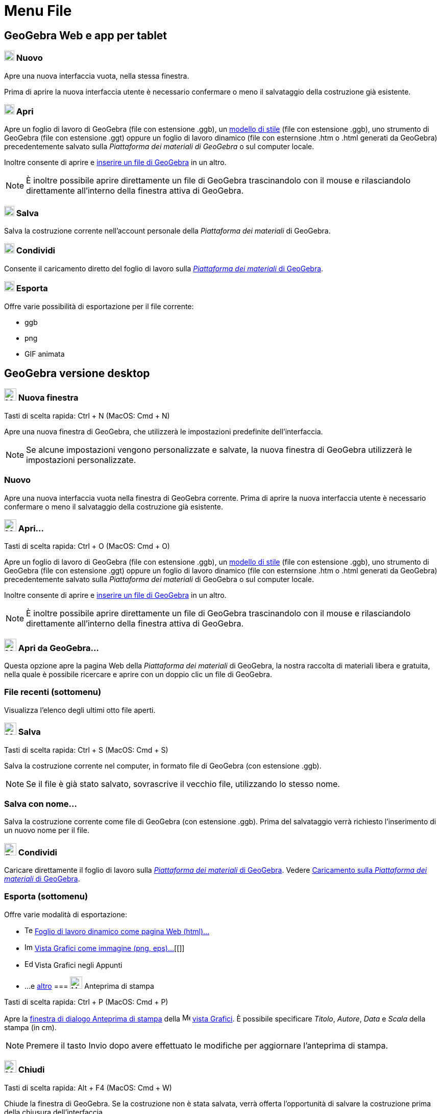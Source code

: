 = Menu File

== [#GeoGebra_Web_e_app_per_tablet]#GeoGebra Web e app per tablet#

=== [#Nuovo]#image:20px-Menu-file-new.svg.png[Menu-file-new.svg,width=20,height=20] Nuovo#

Apre una nuova interfaccia vuota, nella stessa finestra.

Prima di aprire la nuova interfaccia utente è necessario confermare o meno il salvataggio della costruzione già
esistente.

=== [#Apri]#image:20px-Menu-file-open.svg.png[Menu-file-open.svg,width=20,height=20] Apri#

Apre un foglio di lavoro di GeoGebra (file con estensione .ggb), un
xref:/Opzioni_di_apertura_file_Applica_modello.adoc[modello di stile] (file con estensione .ggb), uno strumento di
GeoGebra (file con estensione .ggt) oppure un foglio di lavoro dinamico (file con esternsione .htm o .html generati da
GeoGebra) precedentemente salvato sulla _Piattaforma dei materiali di GeoGebra_ o sul computer locale.

Inoltre consente di aprire e xref:/Opzioni_di_apertura_file_Inserisci_file.adoc[inserire un file di GeoGebra] in un
altro.

[NOTE]
====

È inoltre possibile aprire direttamente un file di GeoGebra trascinandolo con il mouse e rilasciandolo direttamente
all'interno della finestra attiva di GeoGebra.

====

=== [#Salva]#image:20px-Menu-file-save.svg.png[Menu-file-save.svg,width=20,height=20] Salva#

Salva la costruzione corrente nell'account personale della _Piattaforma dei materiali_ di GeoGebra.

=== [#Condividi]#image:20px-Menu-file-share.svg.png[Menu-file-share.svg,width=20,height=20] Condividi#

Consente il caricamento diretto del foglio di lavoro sulla http://www.geogebra.org/[_Piattaforma dei materiali_ di
GeoGebra].

=== [#Esporta]#image:20px-Menu-file-export.svg.png[Menu-file-export.svg,width=20,height=20] Esporta#

Offre varie possibilità di esportazione per il file corrente:

* ggb
* png
* GIF animata

== [#GeoGebra_versione_desktop]#GeoGebra versione desktop#

=== [#Nuova_finestra]#image:Menu_New.png[Menu New.png,width=24,height=24] Nuova finestra#

Tasti di scelta rapida: [.kcode]#Ctrl# + [.kcode]#N# (MacOS: [.kcode]#Cmd# + [.kcode]#N#)

Apre una nuova finestra di GeoGebra, che utilizzerà le impostazioni predefinite dell'interfaccia.

[NOTE]
====

Se alcune impostazioni vengono personalizzate e salvate, la nuova finestra di GeoGebra utilizzerà le impostazioni
personalizzate.

====

=== [#Nuovo_2]#Nuovo#

Apre una nuova interfaccia vuota nella finestra di GeoGebra corrente. Prima di aprire la nuova interfaccia utente è
necessario confermare o meno il salvataggio della costruzione già esistente.

=== [#Apri...]#image:Menu_Open.png[Menu Open.png,width=24,height=24] Apri...#

Tasti di scelta rapida: [.kcode]#Ctrl# + [.kcode]#O# (MacOS: [.kcode]#Cmd# + [.kcode]#O#)

Apre un foglio di lavoro di GeoGebra (file con estensione .ggb), un
xref:/Opzioni_di_apertura_file_Applica_modello.adoc[modello di stile] (file con estensione .ggb), uno strumento di
GeoGebra (file con estensione .ggt) oppure un foglio di lavoro dinamico (file con esternsione .htm o .html generati da
GeoGebra) precedentemente salvato sulla _Piattaforma dei materiali_ di GeoGebra o sul computer locale.

Inoltre consente di aprire e xref:/Opzioni_di_apertura_file_Inserisci_file.adoc[inserire un file di GeoGebra] in un
altro.

[NOTE]
====

È inoltre possibile aprire direttamente un file di GeoGebra trascinandolo con il mouse e rilasciandolo direttamente
all'interno della finestra attiva di GeoGebra.

====

=== [#Apri_da_GeoGebra...]#image:Menu_Open.png[Menu Open.png,width=24,height=24] Apri da GeoGebra...#

Questa opzione apre la pagina Web della _Piattaforma dei materiali_ di GeoGebra, la nostra raccolta di materiali libera
e gratuita, nella quale è possibile ricercare e aprire con un doppio clic un file di GeoGebra.

=== [#File_recenti_.28sottomenu.29]#File recenti (sottomenu)#

Visualizza l'elenco degli ultimi otto file aperti.

=== [#Salva_2]#image:Menu_Save.png[Menu Save.png,width=24,height=24] Salva#

Tasti di scelta rapida: [.kcode]#Ctrl# + [.kcode]#S# (MacOS: [.kcode]#Cmd# + [.kcode]#S#)

Salva la costruzione corrente nel computer, in formato file di GeoGebra (con estensione .ggb).

[NOTE]
====

Se il file è già stato salvato, sovrascrive il vecchio file, utilizzando lo stesso nome.

====

=== [#Salva_con_nome...]#Salva con nome...#

Salva la costruzione corrente come file di GeoGebra (con estensione .ggb). Prima del salvataggio verrà richiesto
l'inserimento di un nuovo nome per il file.

=== [#Condividi_2]#image:Export_small.png[Export small.png,width=24,height=24] Condividi#

Caricare direttamente il foglio di lavoro sulla http://www.geogebra.org/[_Piattaforma dei materiali_ di GeoGebra].
Vedere xref:/Caricamento_su_Materiali_GeoGebra.adoc[Caricamento sulla _Piattaforma dei materiali_ di GeoGebra].

=== [#Esporta_.28sottomenu.29]#Esporta (sottomenu)#

Offre varie modalità di esportazione:

* image:Text-html.png[Text-html.png,width=16,height=16]
xref:/Finestra_di_dialogo_Esporta_foglio_di_lavoro_dinamico.adoc[Foglio di lavoro dinamico come pagina Web (html)...]
* image:Image-x-generic.png[Image-x-generic.png,width=16,height=16] xref:/Finestra_di_dialogo_Esporta_Grafici.adoc[Vista
Grafici come immagine (png, eps)…][[]]
* image:Edit-copy.png[Edit-copy.png,width=16,height=16] Vista Grafici negli Appunti
* ...e xref:/Esportare_in_LaTeX_(PGF_PSTricks)_e_Asymptote.adoc[altro]
=== [#Anteprima_di_stampa]#image:Menu_Print_Preview.png[Menu Print Preview.png,width=24,height=24] Anteprima di stampa#

Tasti di scelta rapida: [.kcode]#Ctrl# + [.kcode]#P# (MacOS: [.kcode]#Cmd# + [.kcode]#P#)

Apre la xref:/Finestra_di_dialogo_Stampa.adoc[finestra di dialogo Anteprima di stampa] della
image:16px-Menu_view_graphics.svg.png[Menu view graphics.svg,width=16,height=16] xref:/Vista_Grafici.adoc[vista
Grafici]. È possibile specificare _Titolo_, _Autore_, _Data_ e _Scala_ della stampa (in cm).

[NOTE]
====

Premere il tasto [.kcode]#Invio# dopo avere effettuato le modifiche per aggiornare l'anteprima di stampa.

====

=== [#Chiudi]#image:Menu_Close.png[Menu Close.png,width=24,height=24] Chiudi#

Tasti di scelta rapida: [.kcode]#Alt# + [.kcode]#F4# (MacOS: [.kcode]#Cmd# + [.kcode]#W#)

Chiude la finestra di GeoGebra. Se la costruzione non è stata salvata, verrà offerta l'opportunità di salvare la
costruzione prima della chiusura dell'interfaccia.
